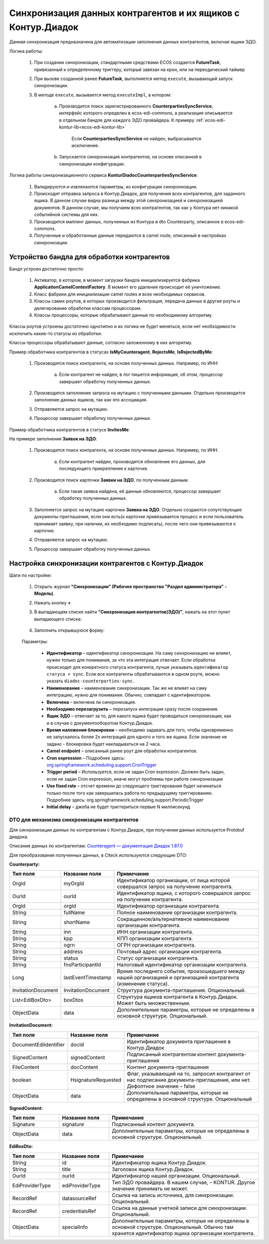 .. _counterparty_kontur:

Синхронизация данных контрагентов и их ящиков с Контур.Диадок
==============================================================

Данная синхронизация предназначена для автоматизации заполнения данных контрагентов, включая ящики ЭДО.

Логика работы:

    1. При создании синхронизации, стандартными средствами ECOS создается **FutureTask**, привязанный к определенному триггеру, который завязан на крон, или на переодический таймер
    2. При вызове созданной ранее **FutureTask**, выполняется метод ``execute``, вызывающий запуск синхронизации.
    3. В методе ``execute``, вызывается метод ``executeImpl``, в котором:

        a. Производится поиск зарегистрированного **CounterpartiesSyncService**, интерфейс которого определен в ecos-edi-commons, а реализация описывается в отдельном бандле для каждого ЭДО провайдера. К примеру :ref:`ecos-edi-kontur-lib<ecos-edi-kontur-lib>`

            Если **CounterpartiesSyncService** не найден, выбрасывается исключение.

        b. Запускается синхронизация контрагентов, на основе описанной в синхронизации конфигурации.

Логика работы синхронизационного сервиса **KonturDiadocCounterpartiesSyncService**:

    1. Валидируются и извлекаются параметры, из конфигурации синхронизации.
    2. Происходит отправка запроса в Контур.Диадок, для получения всех контрагентов, для заданного ящика. В данном случае видна разница между этой синхронизацией и синхронизацией документов. В данном случае, мы получаем всех контрагентов, так как у Контура нет никакой событийной системы для них.
    3. Производится маппинг данных, полученных из Контура в dto Counterparty, описанное в ecos-edi-commons.
    4. Полученные и обработанные данные передаются в camel route, описанный в настройках синхронизации.

Устройство бандла для обработки контрагентов
--------------------------------------------

Бандл устроен достаточно просто:

    1. Активатор, в котором, в момент загрузки бандла инициализируется фабрика **ApplicationCamelContextFactory**. В момент его удаления происходит её уничтожение.
    2. Класс фабрики для инициализации camel routes и всех необходимых сервисов.
    3. Классы самих роутов, в которых производится фильтрация, передача данных в другие роуты и делегирование обработки классам процессорам.
    4. Классы процессоры, которые обрабатывают данные по необходимому алгоритму.

Классы роутов устроены достаточно однотипно и их логика не будет меняться, если нет необходимости исключить какие-то статусы из обработки.

Классы процессоры обрабатывают данные, согласно заложенному в них алгоритму.



Пример обработчика контрагентов в статусах **IsMyCounteragent**, **RejectsMe**, **IsRejectedByMe**:

    1. Производится поиск контрагента, на основе полученных данных. Например, по ИНН:

        a. Если контрагент не найден, в лог пишется информация, об этом, процессор завершает обработку полученных данных.

    2. Производится заполнение запроса на мутацию с полученными данными. Отдельно производится заполнение данных ящиков, так как это ассоциация.
    3. Отправляется запрос на мутацию.
    4. Процессор завершает обработку полученных данных.

Пример обработчика контрагентов в статусе **InvitesMe**:

На примере заполнения **Заявок на ЭДО**:

    1. Производится поиск контрагента, на основе полученных данных. Например, по ИНН.

        a. Если контрагент найден, производится обновление его данных, для последующего прикрепления к карточке.

    2. Производится поиск карточки **Заявки на ЭДО**, по полученным данным.

        a. Если такая заявка найдена, её данные обновляются, процессор завершает обработку полученных данных.

    3. Заполняется запрос на мутацию карточки **Заявка на ЭДО**. Отдельно создаются сопутствующие документы-приглашения, если они есть(к карточке привязывается процесс и если пользователь принимает заявку, при наличии, их необходимо подписать), после чего они привязываются к карточке.
    4. Отправляется запрос на мутацию.
    5. Процессор завершает обработку полученных данных.

Настройка синхронизации контрагентов с Контур.Диадок
-----------------------------------------------------

Шаги по настройке:

    1. Открыть журнал **"Синхронизации" (Рабочее пространство "Раздел администратора" - Модель)**.
    2. Нажать кнопку **+**
    3. В выпадающем списке найти **"Синхронизация контрагентов(ЭДО)"**, нажать на этот пункт выпадающего списка:

        .. image:: _static/counterparty_kontur/01.png
            :width: 700
            :align: center

    4. Заполнить открывшуюся форму:

        .. image:: _static/counterparty_kontur/02.png
            :width: 600
            :align: center        

    Параметры:

      - **Идентификатор** – идентификатор синхронизации. На саму синхронизацию не влияет, нужен только для понимания, за что эта интеграция отвечает. Если обработка происходит для конкретного статуса контрагента, лучше указывать ``идентификатор статуса + sync``. Если все контрагенты обрабатываются в одном роуте, можно указать ``diadoc-counterparties-sync``.
      - **Наименование** – наименование синхронизации. Так же не влияет на саму интеграцию, нужно для понимания. Обычно, совпадает с идентификатором.
      - **Включена** – включена ли синхронизация.
      - **Необходимо перезагрузить** – перезапуск интеграции сразу после сохранения.
      - **Ящик ЭДО** – отвечает за то, для какого ящика будет проводиться синхронизация, как и в случае с документооборотом Контур.Диадок.
      - **Время наложения блокировки** – необходимо задавать для того, чтобы одновременно не запускалось более 2х интеграций для одного и того же ящика. Если значение не задано - блокировка будет накладываться на 2 часа.
      - **Camel endpoint** – описанный ранее роут для обработки контрагентов.
      - **Cron expression** – Подробнее здесь: `org.springframework.scheduling.support.CronTrigger <https://docs.spring.io/spring-framework/docs/current/javadoc-api/org/springframework/scheduling/support/CronTrigger.html>`_ 
      - **Trigger period** – Используется, если не задан Cron expression. Должен быть задан, если не задан Cron expression, иначе могут проблемы при работе синхронизации
      - **Use fixed rate** – отсчет времени до следующего триггирования будет начинаться только после того как завершилась работа по предыдущему триггированию. Подробнее здесь: org.springframework.scheduling.support.PeriodicTrigger
      - **Initial delay** – джоба не будет триггериться первые N миллисекунд

DTO для механизма синхронизации контрагентов
~~~~~~~~~~~~~~~~~~~~~~~~~~~~~~~~~~~~~~~~~~~~~~~

Для синхронизации данных по контрагентам с Контур.Диадок, при получении данных используется Protobuf диадока.

Описание данных по контрагентам: `Counteragent — документация Диадок 1.87.0 <https://developer.kontur.ru/docs/diadoc-api/proto/Counteragent.html>`_ 

Для преобразования полученных данных, в Citeck используются следующие DTO:

**Counterparty:**

.. list-table::
      :widths: 10 10 30
      :header-rows: 1
      :class: tight-table 

      * - Тип поля
        - Название поля
        - Примечание
      * - OrgId
        - myOrgId
        - Идентификатор организации, от лица которой совершался запрос на получение контрагента.
      * - OurId
        - ourId
        - Идентификатор ящика, с которого совершался запрос на получение контрагента.
      * - OrgId
        - orgId
        - Идентификатор организации контрагента.
      * - String
        - fullName
        - Полное наименование организации контрагента.
      * - String
        - shortName
        - Сокращенное/альтернативное наименование организации контрагента.
      * - String
        - inn
        - ИНН организации контрагента.
      * - String
        - kpp
        - КПП организации контрагента.
      * - String
        - ogrn
        - ОГРН организации контрагента.
      * - String
        - address
        - Почтовый адрес организации контрагента.
      * - String
        - status
        - Статус организации контрагента.
      * - String
        - fnsParticipantId
        - Налоговый идентификатор организации контрагента.
      * - Long
        - lastEventTimestamp
        - Время последнего события, произошедшего между нашей организацией и организацией контрагента (изменение статуса).
      * - InvitationDocument
        - InvitationDocument
        - Структура документа-приглашения. Опциональный.
      * - List<EdiBoxDto>
        - boxDtos
        - Структура ящиков контрагента в Контур.Диадок. Может быть множественным.
      * - ObjectData
        - data
        - Дополнительные параметры, которые не определены в основной структуре. Опциональный.


**InvitationDocument:**

.. list-table:: 
      :widths: 10 10 30
      :header-rows: 1
      :class: tight-table 

      * - Тип поля
        - Название поля
        - Примечание
      * - DocumentEdiIdentifier
        - docId
        - Идентификатор документа приглашения в Контур.Диадок
      * - SignedContent
        - signedContent
        - Подписанный контрагентом контент документа-приглашения
      * - FileContent
        - docContent
        - Контент документа-приглашения
      * - boolean
        - НsignatureRequested
        - Флаг, указывающий на то, запросил контрагент от нас подписание документа-приглашения, или нет. Дефолтное значение – false
      * - ObjectData
        - data
        - Дополнительные параметры, которые не определены в основной структуре. Опциональный

**SignedContent:**

.. list-table:: 
      :widths: 10 10 30
      :header-rows: 1
      :class: tight-table 

      * - Тип поля
        - Название поля
        - Примечание
      * - Signature
        - signature
        - Подписанный контент документа.
      * - ObjectData
        - data
        - Дополнительные параметры, которые не определены в основной структуре. Опциональный.

**EdiBoxDto:**

.. list-table:: 
      :widths: 10 10 30
      :header-rows: 1
      :class: tight-table 

      * - Тип поля
        - Название поля
        - Примечание
      * - String
        - id
        - Идентификатор ящика Контур.Диадок.
      * - String
        - title
        - Заголовок ящика Контур.Диадок.
      * - OurId
        - ourId
        - Идентификатор нашей организации. Опциональный.
      * - EdiProviderType
        - ediProviderType
        - Тип ЭДО провайдера. В нашем случае, – KONTUR. Другое значение принимать не может.
      * - RecordRef
        - datasourceRef
        - Ссылка на запись источника, для синхронизации. Опциональный.
      * - RecordRef
        - credentialsRef
        - Ссылка на данные учетной записи для синхронизации. Опциональный.
      * - ObjectData
        - specialInfo
        - Дополнительные параметры, которые не определены в основной структуре. Опциональный. Обычно там хранится идентификатор ящика организации контрагента.


